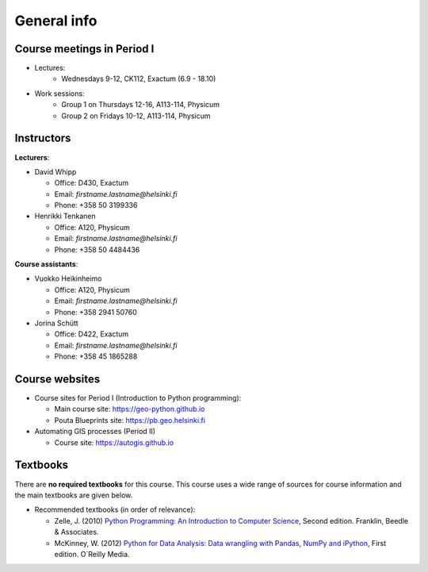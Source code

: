 General info
============

Course meetings in Period I
---------------------------

- Lectures:
   - Wednesdays 9-12, CK112, Exactum (6.9 - 18.10)
- Work sessions:
   - Group 1 on Thursdays 12-16, A113-114, Physicum
   - Group 2 on Fridays 10-12, A113-114, Physicum

Instructors
-----------

**Lecturers**:

* David Whipp

  * Office: D430, Exactum
  * Email: *firstname.lastname@helsinki.fi*
  * Phone: +358 50 3199336

* Henrikki Tenkanen

  * Office: A120, Physicum
  * Email: *firstname.lastname@helsinki.fi*
  * Phone: +358 50 4484436

**Course assistants**:

* Vuokko Heikinheimo

  * Office: A120, Physicum
  * Email: *firstname.lastname@helsinki.fi*
  * Phone: +358 2941 50760

* Jorina Schütt

  * Office: D422, Exactum
  * Email: *firstname.lastname@helsinki.fi*
  * Phone: +358 45 1865288

Course websites
---------------

- Course sites for Period I (Introduction to Python programming):

  - Main course site: `<https://geo-python.github.io>`_
  - Pouta Blueprints site: `<https://pb.geo.helsinki.fi>`_

- Automating GIS processes (Period II)

  - Course site: `<https://autogis.github.io>`_

Textbooks
---------

There are **no required textbooks** for this course. This course uses a wide range of sources for course information and the main textbooks are given below.

- Recommended textbooks (in order of relevance):

  - Zelle, J. (2010) `Python Programming: An Introduction to Computer Science <http://mcsp.wartburg.edu/zelle/python/ppics2/index.html>`_, Second edition. Franklin, Beedle & Associates.
  - McKinney, W. (2012) `Python for Data Analysis: Data wrangling with Pandas, NumPy and iPython <http://www.amazon.com/Python-Data-Analysis-Wrangling-IPython/dp/1449319793>`_, First edition. O´Reilly Media.
